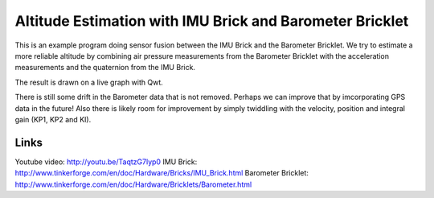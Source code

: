 Altitude Estimation with IMU Brick and Barometer Bricklet 
=========================================================

This is an example program doing sensor fusion between the IMU Brick and
the Barometer Bricklet.
We try to estimate a more reliable altitude by combining air pressure
measurements from the Barometer Bricklet with the acceleration measurements 
and the quaternion from the IMU Brick.

The result is drawn on a live graph with Qwt.

There is still some drift in the Barometer data that is not removed. Perhaps
we can improve that by imcorporating GPS data in the future! Also there is
likely room for improvement by simply twiddling with the velocity, position
and integral gain (KP1, KP2 and KI).

Links
-----

Youtube video: http://youtu.be/TaqtzG7lyp0
IMU Brick: http://www.tinkerforge.com/en/doc/Hardware/Bricks/IMU_Brick.html
Barometer Bricklet: http://www.tinkerforge.com/en/doc/Hardware/Bricklets/Barometer.html
